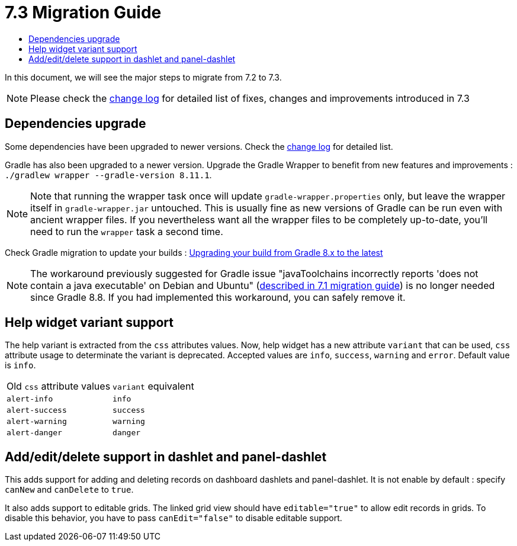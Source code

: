 = 7.3 Migration Guide
:toc:
:toc-title:

:product-version-changelog: https://github.com/axelor/axelor-open-platform/blob/7.3/CHANGELOG.md
:gradle-8-0-8-7: https://docs.gradle.org/current/userguide/upgrading_version_8.html

In this document, we will see the major steps to migrate from 7.2 to 7.3.

NOTE: Please check the {product-version-changelog}[change log] for detailed list of fixes, changes and improvements introduced in 7.3

== Dependencies upgrade

Some dependencies have been upgraded to newer versions. Check the {product-version-changelog}[change log] for detailed
list.

Gradle has also been upgraded to a newer version. Upgrade the Gradle Wrapper to benefit from new features and
improvements : `./gradlew wrapper --gradle-version 8.11.1`.

[NOTE]
====
Note that running the wrapper task once will update `gradle-wrapper.properties` only, but leave the wrapper itself in
`gradle-wrapper.jar` untouched. This is usually fine as new versions of Gradle can be run even with ancient wrapper
files. If you nevertheless want all the wrapper files to be completely up-to-date, you’ll need to run the `wrapper`
task a second time.
====

Check Gradle migration to update your builds : {gradle-8-0-8-7}[Upgrading your build from Gradle 8.x to the latest]

NOTE: The workaround previously suggested for Gradle issue "javaToolchains incorrectly reports 'does not contain a java executable' on Debian and Ubuntu" (xref:migrations/migration-7.1.adoc#dependencies-upgrade[described in 7.1 migration guide]) is no longer needed since Gradle 8.8. If you had implemented this workaround, you can safely remove it.

== Help widget variant support

The help variant is extracted from the `css` attributes values. Now, help widget has a new attribute `variant` that
can be used, `css` attribute usage to determinate the variant is deprecated. Accepted values are `info`, `success`,
`warning` and `error`. Default value is `info`.

[cols="2"]
|===
| Old `css` attribute values | `variant` equivalent
| `alert-info` | `info`
| `alert-success` | `success`
| `alert-warning` | `warning`
| `alert-danger` | `danger`
|===

== Add/edit/delete support in dashlet and panel-dashlet

This adds support for adding and deleting records on dashboard dashlets and panel-dashlet. It is not enable by default :
specify `canNew` and `canDelete` to `true`.

It also adds support to editable grids. The linked grid view should have `editable="true"` to allow edit records in
grids. To disable this behavior, you have to pass `canEdit="false"` to disable editable support.
